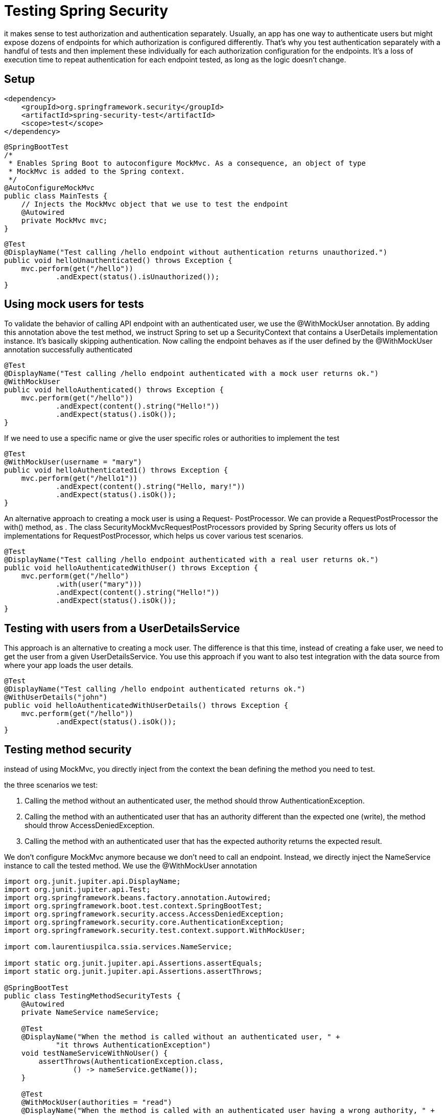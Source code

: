 = Testing Spring Security
:figures: 11-development/02-spring/04-security

it makes sense to test authorization and authentication separately. Usually, an app has one way to authenticate users but might expose dozens of endpoints for which authorization is configured differently. That's why you test authentication separately with a handful of tests and then implement these individually for each authorization configuration for the endpoints. It's a loss of execution time to repeat authentication for each endpoint tested, as long as the logic doesn't change.

== Setup

[,xml]
----
<dependency>
    <groupId>org.springframework.security</groupId>
    <artifactId>spring-security-test</artifactId>
    <scope>test</scope>
</dependency>
----

[,java]
----
@SpringBootTest
/*
 * Enables Spring Boot to autoconfigure MockMvc. As a consequence, an object of type
 * MockMvc is added to the Spring context.
 */
@AutoConfigureMockMvc
public class MainTests {
    // Injects the MockMvc object that we use to test the endpoint
    @Autowired
    private MockMvc mvc;
}
----

[,java]
----
@Test
@DisplayName("Test calling /hello endpoint without authentication returns unauthorized.")
public void helloUnauthenticated() throws Exception {
    mvc.perform(get("/hello"))
            .andExpect(status().isUnauthorized());
}
----

== Using mock users for tests

To validate the behavior of calling API endpoint with an authenticated user, we use the @WithMockUser annotation. By adding this annotation above the test method, we instruct Spring to set up a SecurityContext that contains a UserDetails implementation instance. It's basically skipping authentication. Now calling the endpoint behaves as if the user defined by the @WithMockUser annotation successfully authenticated

[,java]
----
@Test
@DisplayName("Test calling /hello endpoint authenticated with a mock user returns ok.")
@WithMockUser
public void helloAuthenticated() throws Exception {
    mvc.perform(get("/hello"))
            .andExpect(content().string("Hello!"))
            .andExpect(status().isOk());
}
----

If we need to use a specific name or give the user specific roles or authorities to implement the test

[,java]
----
@Test
@WithMockUser(username = "mary")
public void helloAuthenticated1() throws Exception {
    mvc.perform(get("/hello1"))
            .andExpect(content().string("Hello, mary!"))
            .andExpect(status().isOk());
}
----

An alternative approach to creating a mock user is using a Request-
PostProcessor. We can provide a RequestPostProcessor the with() method, as . The class SecurityMockMvcRequestPostProcessors provided by
Spring Security offers us lots of implementations for RequestPostProcessor, which
helps us cover various test scenarios.

[,java]
----
@Test
@DisplayName("Test calling /hello endpoint authenticated with a real user returns ok.")
public void helloAuthenticatedWithUser() throws Exception {
    mvc.perform(get("/hello")
            .with(user("mary")))
            .andExpect(content().string("Hello!"))
            .andExpect(status().isOk());
}
----

== Testing with users from a UserDetailsService

This approach is an alternative to creating a mock user. The difference is that this time, instead of creating a fake user, we need to get the user from a given UserDetailsService. You use this approach if you want to also test integration with the data source from where your app loads the user details.

[,java]
----
@Test
@DisplayName("Test calling /hello endpoint authenticated returns ok.")
@WithUserDetails("john")
public void helloAuthenticatedWithUserDetails() throws Exception {
    mvc.perform(get("/hello"))
            .andExpect(status().isOk());
}
----

== Testing method security

instead of using MockMvc, you directly inject from the context the bean defining the method you need to test.

the three scenarios we test:

. Calling the method without an authenticated user, the method should throw
AuthenticationException.
. Calling the method with an authenticated user that has an authority different than the expected one (write), the method should throw AccessDeniedException.
. Calling the method with an authenticated user that has the expected authority
returns the expected result.

We don't configure MockMvc anymore because we don't need to call an endpoint.
Instead, we directly inject the NameService instance to call the tested method. We use the @WithMockUser annotation

[,java]
----
import org.junit.jupiter.api.DisplayName;
import org.junit.jupiter.api.Test;
import org.springframework.beans.factory.annotation.Autowired;
import org.springframework.boot.test.context.SpringBootTest;
import org.springframework.security.access.AccessDeniedException;
import org.springframework.security.core.AuthenticationException;
import org.springframework.security.test.context.support.WithMockUser;

import com.laurentiuspilca.ssia.services.NameService;

import static org.junit.jupiter.api.Assertions.assertEquals;
import static org.junit.jupiter.api.Assertions.assertThrows;

@SpringBootTest
public class TestingMethodSecurityTests {
    @Autowired
    private NameService nameService;

    @Test
    @DisplayName("When the method is called without an authenticated user, " +
            "it throws AuthenticationException")
    void testNameServiceWithNoUser() {
        assertThrows(AuthenticationException.class,
                () -> nameService.getName());
    }

    @Test
    @WithMockUser(authorities = "read")
    @DisplayName("When the method is called with an authenticated user having a wrong authority, " +
            "it throws AccessDeniedException")
    void testNameServiceWithUserButWrongAuthority() {
        assertThrows(AccessDeniedException.class,
                () -> nameService.getName());
    }

    @Test
    @WithMockUser(authorities = "write")
    @DisplayName("When the method is called with an authenticated user having a correct authority, " +
            "it returns the expected result")
    void testNameServiceWithUserButCorrectAuthority() {
        var result = nameService.getName();

        assertEquals("Fantastico", result);
    }
}
----

== Testing authentication

When testing authentication, the test implementation requests work like normal client requests and goes through the full Spring Security flow. This way, you can also test, for example, your custom AuthenticationProvider objects.

Using the httpBasic() request postprocessor, we instruct the test to execute the
authentication. This way, we validate the behavior of the endpoint when authenticating using either valid or invalid credentials

[,java]
----
import org.junit.jupiter.api.DisplayName;
import org.junit.jupiter.api.Test;
import org.springframework.beans.factory.annotation.Autowired;
import org.springframework.boot.test.autoconfigure.web.servlet.AutoConfigureMockMvc;
import org.springframework.boot.test.context.SpringBootTest;
import org.springframework.test.web.servlet.MockMvc;

import static org.springframework.security.test.web.servlet.request.SecurityMockMvcRequestPostProcessors.httpBasic;
import static org.springframework.test.web.servlet.request.MockMvcRequestBuilders.get;
import static org.springframework.test.web.servlet.result.MockMvcResultMatchers.status;

@SpringBootTest
@AutoConfigureMockMvc
public class TestingAuthenticationTests {
    @Autowired
    private MockMvc mvc;

    @Test
    @DisplayName("Test calling /hello endpoint authenticating with valid credentials returns ok.")
    public void helloAuthenticatingWithValidUser() throws Exception {
        mvc.perform(get("/hello")
                .with(httpBasic("john", "12345")))
                .andExpect(status().isOk());
    }

    @Test
    @DisplayName("Test calling /hello endpoint authenticating with wrong credentials returns unauthorized.")
    public void helloAuthenticatingWithInvalidUser() throws Exception {
        mvc.perform(get("/hello")
                .with(httpBasic("mary", "12345")))
                .andExpect(status().isUnauthorized());
    }
}
----

*Testing form login authenticatin*

[,java]
----
import static org.springframework.security.test.web.servlet.request.SecurityMockMvcRequestBuilders.formLogin;
import static org.springframework.security.test.web.servlet.response.SecurityMockMvcResultMatchers.authenticated;
import static org.springframework.security.test.web.servlet.response.SecurityMockMvcResultMatchers.unauthenticated;
import static org.springframework.test.web.servlet.result.MockMvcResultMatchers.redirectedUrl;
import static org.springframework.test.web.servlet.result.MockMvcResultMatchers.status;

import org.junit.jupiter.api.DisplayName;
import org.junit.jupiter.api.Test;
import org.springframework.beans.factory.annotation.Autowired;
import org.springframework.boot.test.autoconfigure.web.servlet.AutoConfigureMockMvc;
import org.springframework.boot.test.context.SpringBootTest;
import org.springframework.test.web.servlet.MockMvc;

@SpringBootTest
@AutoConfigureMockMvc
public class TestingFormLoginTests {
    @Autowired
    private MockMvc mvc;

    @Test
    @DisplayName("Authenticating with wrong user")
    public void loggingInWithWrongUser() throws Exception {
        mvc.perform(formLogin()
                .user("mary").password("12345"))
                .andExpect(unauthenticated());
    }

    @Test
    @DisplayName("Logging in authenticating with valid user and correct authority")
    public void loggingInWithCorrectAuthority() throws Exception {
        mvc.perform(formLogin()
                .user("john").password("12345"))
                .andExpect(redirectedUrl("/"))
                .andExpect(status().isFound())
                .andExpect(authenticated());
    }
}
----

== Testing  OAuth 2/OpenID

*Non-opaque JWTs*

[,java]
----
@SpringBootTest
@AutoConfigureMockMvc
class ApplicationTests {
    @Autowired
    private MockMvc mockMvc;

    @Test
    void demoEndpointSuccessfulAuthenticationTest() throws Exception {
        mockMvc.perform(
        get("/demo").with(jwt().authorities(() -> "read"))))
        .andExpect(status().isOk());
    }
}
----

*Opaque JWTs*

[,java]
----
@SpringBootTest
@AutoConfigureMockMvc
class ApplicationTests {
    @Autowired
    private MockMvc mockMvc;

    @Test
    void demoEndpointSuccessfulAuthenticationTest() throws Exception {
        mockMvc.perform(
        get("/demo").with(opaqueToken().authorities(() -> "read"))))
        .andExpect(status().isOk());
    }
}
----

== Testing CSRF configurations

[,java]
----
import org.junit.jupiter.api.DisplayName;
import org.junit.jupiter.api.Test;
import org.springframework.beans.factory.annotation.Autowired;
import org.springframework.boot.test.autoconfigure.web.servlet.AutoConfigureMockMvc;
import org.springframework.boot.test.context.SpringBootTest;
import org.springframework.security.test.context.support.WithMockUser;
import org.springframework.test.web.servlet.MockMvc;

import static org.springframework.security.test.web.servlet.request.SecurityMockMvcRequestPostProcessors.csrf;
import static org.springframework.test.web.servlet.request.MockMvcRequestBuilders.get;
import static org.springframework.test.web.servlet.request.MockMvcRequestBuilders.post;
import static org.springframework.test.web.servlet.result.MockMvcResultMatchers.status;

@SpringBootTest
@AutoConfigureMockMvc
public class TestingCSRConfigurationsTests {
    @Autowired
    private MockMvc mvc;

    @Test
    @DisplayName("Call endpoint /hello using GET")
    @WithMockUser
    public void testHelloGET() throws Exception {
        mvc.perform(get("/hello"))
                .andExpect(status().isOk());
    }

    @Test
    @DisplayName("Call endpoint /hello using POST without providing the CSRF token")
    @WithMockUser
    public void testHelloPOST() throws Exception {
        mvc.perform(post("/hello"))
                .andExpect(status().isForbidden());
    }

    @Test
    @DisplayName("Call endpoint /hello using POST providing the CSRF token")
    @WithMockUser
    public void testHelloPOSTWithCSRF() throws Exception {
        mvc.perform(post("/hello").with(csrf()))
                .andExpect(status().isOk());
    }
}
----

== Testing CORS configurations

When writing tests for the CORS policies, all we need to do is make sure that these
headers (and maybe other CORS-related headers, depending on the complexity of
your configurations) exist and have the correct values

[,java]
----
@SpringBootTest
@AutoConfigureMockMvc
public class MainTests {
    @Autowired
    private MockMvc mvc;

    @Test
    public void testCORSForTestEndpoint() throws Exception {
        mvc.perform(options("/test")
            .header("Access-Control-Request-Method", "POST")
            .header("Origin", "http://www.example.com")
        )
        .andExpect(header().exists("Access-Control-Allow-Origin"))
        .andExpect(header().string("Access-Control-Allow-Origin", "*"))
        .andExpect(header().exists("Access-Control-Allow-Methods"))
        .andExpect(header().string("Access-Control-Allow-Methods", "POST"))
        .andExpect(status().isOk());
    }
}
----

== Examples

* {blank}

== Samples

*
